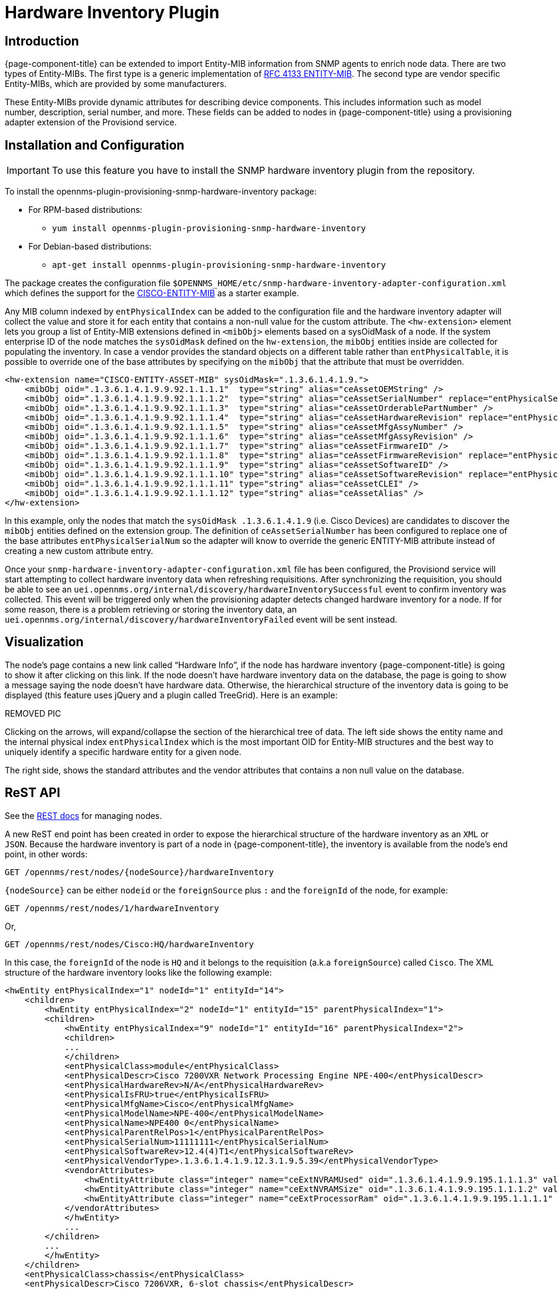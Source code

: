 [[hardware-inventory-plugin]]
= Hardware Inventory Plugin

== Introduction

{page-component-title} can be extended to import Entity-MIB information from SNMP agents to enrich node data.
There are two types of Entity-MIBs.
The first type is a generic implementation of https://tools.ietf.org/html/rfc4133[RFC 4133 ENTITY-MIB].
The second type are vendor specific Entity-MIBs, which are provided by some manufacturers.

These Entity-MIBs provide dynamic attributes for describing device components.
This includes information such as model number, description, serial number, and more.
These fields can be added to nodes in {page-component-title} using a provisioning adapter extension of the Provisiond service.

== Installation and Configuration

IMPORTANT: To use this feature you have to install the SNMP hardware inventory plugin from the repository.

****
To install the opennms-plugin-provisioning-snmp-hardware-inventory package:

* For RPM-based distributions:
** `yum install opennms-plugin-provisioning-snmp-hardware-inventory`
* For Debian-based distributions:
** `apt-get install opennms-plugin-provisioning-snmp-hardware-inventory`
****

The package creates the configuration file `$OPENNMS_HOME/etc/snmp-hardware-inventory-adapter-configuration.xml` which defines the support for the https://tools.cisco.com/Support/SNMP/do/BrowseMIB.do?mibName=ENTITY-MIB[CISCO-ENTITY-MIB] as a starter example.

Any MIB column indexed by `entPhysicalIndex` can be added to the configuration file and the hardware inventory adapter will collect the value and store it for each entity that contains a non-null value for the custom attribute.
The `<hw-extension>` element lets you group a list of Entity-MIB extensions defined in `<mibObj>` elements based on a sysOidMask of a node.
If the system enterprise ID of the node matches the `sysOidMask` defined on the `hw-extension`, the `mibObj` entities inside are collected for populating the inventory.
In case a vendor provides the standard objects on a different table rather than `entPhysicalTable`, it is possible to override one of the base attributes by specifying on the `mibObj` that the attribute that must be overridden.


[source, xml]
----
<hw-extension name="CISCO-ENTITY-ASSET-MIB" sysOidMask=".1.3.6.1.4.1.9.">
    <mibObj oid=".1.3.6.1.4.1.9.9.92.1.1.1.1"  type="string" alias="ceAssetOEMString" />
    <mibObj oid=".1.3.6.1.4.1.9.9.92.1.1.1.2"  type="string" alias="ceAssetSerialNumber" replace="entPhysicalSerialNum" />
    <mibObj oid=".1.3.6.1.4.1.9.9.92.1.1.1.3"  type="string" alias="ceAssetOrderablePartNumber" />
    <mibObj oid=".1.3.6.1.4.1.9.9.92.1.1.1.4"  type="string" alias="ceAssetHardwareRevision" replace="entPhysicalHardwareRev" />
    <mibObj oid=".1.3.6.1.4.1.9.9.92.1.1.1.5"  type="string" alias="ceAssetMfgAssyNumber" />
    <mibObj oid=".1.3.6.1.4.1.9.9.92.1.1.1.6"  type="string" alias="ceAssetMfgAssyRevision" />
    <mibObj oid=".1.3.6.1.4.1.9.9.92.1.1.1.7"  type="string" alias="ceAssetFirmwareID" />
    <mibObj oid=".1.3.6.1.4.1.9.9.92.1.1.1.8"  type="string" alias="ceAssetFirmwareRevision" replace="entPhysicalFirmwareRev" />
    <mibObj oid=".1.3.6.1.4.1.9.9.92.1.1.1.9"  type="string" alias="ceAssetSoftwareID" />
    <mibObj oid=".1.3.6.1.4.1.9.9.92.1.1.1.10" type="string" alias="ceAssetSoftwareRevision" replace="entPhysicalSoftwareRev" />
    <mibObj oid=".1.3.6.1.4.1.9.9.92.1.1.1.11" type="string" alias="ceAssetCLEI" />
    <mibObj oid=".1.3.6.1.4.1.9.9.92.1.1.1.12" type="string" alias="ceAssetAlias" />
</hw-extension>
----

In this example, only the nodes that match the `sysOidMask .1.3.6.1.4.1.9` (i.e. Cisco Devices) are candidates to discover the `mibObj` entities defined on the extension group.
The definition of `ceAssetSerialNumber` has been configured to replace one of the base attributes `entPhysicalSerialNum` so the adapter will know to override the generic ENTITY-MIB attribute instead of creating a new custom attribute entry.

Once your `snmp-hardware-inventory-adapter-configuration.xml` file has been configured, the Provisiond service will start attempting to collect hardware inventory data when refreshing requisitions.
After synchronizing the requisition, you should be able to see an `uei.opennms.org/internal/discovery/hardwareInventorySuccessful` event to confirm inventory was collected.
This event will be triggered only when the provisioning adapter detects changed hardware inventory for a node.
If for some reason, there is a problem retrieving or storing the inventory data, an `uei.opennms.org/internal/discovery/hardwareInventoryFailed` event will be sent instead.

== Visualization

The node’s page contains a new link called “Hardware Info”, if the node has hardware inventory {page-component-title} is going to show it after clicking on this link.
If the node doesn’t have hardware inventory data on the database, the page is going to show a message saying the node doesn’t have hardware data.
Otherwise, the hierarchical structure of the inventory data is going to be displayed (this feature uses jQuery and a plugin called TreeGrid). Here is an example:

REMOVED PIC

Clicking on the arrows, will expand/collapse the section of the hierarchical tree of data.
The left side shows the entity name and the internal physical index `entPhysicalIndex` which is the most important OID for Entity-MIB structures and the best way to uniquely identify a specific hardware entity for a given node.

The right side, shows the standard attributes and the vendor attributes that contains a non null value on the database.

== ReST API

See the xref:development:rest/nodes.adoc#nodes-rest[REST docs] for managing nodes.

A new ReST end point has been created in order to expose the hierarchical structure of the hardware inventory as an `XML` or `JSON`.
Because the hardware inventory is part of a node in {page-component-title}, the inventory is available from the node’s end point, in other words:

  GET /opennms/rest/nodes/{nodeSource}/hardwareInventory

`\{nodeSource}` can be either `nodeid` or the `foreignSource` plus `:` and the `foreignId` of the node, for example:

  GET /opennms/rest/nodes/1/hardwareInventory

Or,

  GET /opennms/rest/nodes/Cisco:HQ/hardwareInventory

In this case, the `foreignId` of the node is `HQ` and it belongs to the requisition (a.k.a `foreignSource`) called `Cisco`.
The XML structure of the hardware inventory looks like the following example:

[source, xml]
----
<hwEntity entPhysicalIndex="1" nodeId="1" entityId="14">
    <children>
        <hwEntity entPhysicalIndex="2" nodeId="1" entityId="15" parentPhysicalIndex="1">
        <children>
            <hwEntity entPhysicalIndex="9" nodeId="1" entityId="16" parentPhysicalIndex="2">
            <children>
            ...
            </children>
            <entPhysicalClass>module</entPhysicalClass>
            <entPhysicalDescr>Cisco 7200VXR Network Processing Engine NPE-400</entPhysicalDescr>
            <entPhysicalHardwareRev>N/A</entPhysicalHardwareRev>
            <entPhysicalIsFRU>true</entPhysicalIsFRU>
            <entPhysicalMfgName>Cisco</entPhysicalMfgName>
            <entPhysicalModelName>NPE-400</entPhysicalModelName>
            <entPhysicalName>NPE400 0</entPhysicalName>
            <entPhysicalParentRelPos>1</entPhysicalParentRelPos>
            <entPhysicalSerialNum>11111111</entPhysicalSerialNum>
            <entPhysicalSoftwareRev>12.4(4)T1</entPhysicalSoftwareRev>
            <entPhysicalVendorType>.1.3.6.1.4.1.9.12.3.1.9.5.39</entPhysicalVendorType>
            <vendorAttributes>
                <hwEntityAttribute class="integer" name="ceExtNVRAMUsed" oid=".1.3.6.1.4.1.9.9.195.1.1.1.3" value="8605"/>
                <hwEntityAttribute class="integer" name="ceExtNVRAMSize" oid=".1.3.6.1.4.1.9.9.195.1.1.1.2" value="129016"/>
                <hwEntityAttribute class="integer" name="ceExtProcessorRam" oid=".1.3.6.1.4.1.9.9.195.1.1.1.1" value="268435456"/>
            </vendorAttributes>
            </hwEntity>
            ... 
        </children>
        ...
        </hwEntity>
    </children>
    <entPhysicalClass>chassis</entPhysicalClass>
    <entPhysicalDescr>Cisco 7206VXR, 6-slot chassis</entPhysicalDescr>
    <entPhysicalHardwareRev>N/A</entPhysicalHardwareRev>
    <entPhysicalIsFRU>true</entPhysicalIsFRU>
    <entPhysicalMfgName>Cisco</entPhysicalMfgName>
    <entPhysicalModelName>CISCO7206VXR</entPhysicalModelName>
    <entPhysicalName>Chassis</entPhysicalName>
    <entPhysicalParentRelPos>-1</entPhysicalParentRelPos>
    <entPhysicalSerialNum>4294967295</entPhysicalSerialNum>
    <entPhysicalVendorType>.1.3.6.1.4.1.9.12.3.1.3.74</entPhysicalVendorType>
    <vendorAttributes/>
</hwEntity>
----

All the base attributes are named exactly like in `ENTITY-MIB::entPhysicalTable`.
The vendor attributes are contained under the `ventorAttributes` tags, and contain the name of the attribute, the source `OID` and the value.
Each entity has a children tag on which are listed all the child entities.
Each entity tag contains three attributes:

* entPhysicalIndex
* parentPhysicalIndex (which is the `entPhysicalIndex` of the parent for reference purpose)
* nodeId (the ID of the container node for reference purpose)

It is also possible to perform the following operations through REST:
Get a specific entity

  GET /opennms/rest/nodes/{nodeSource}/hardwareInventory/{entPhysicalIndex}

To retrieve a specific node. If it is not specified the root entity is going to be returned.
Save a new hardware inventory structure:

  POST /opennms/rest/nodes/{nodeSource}/hardwareInventory

This will override completely the content of the database if exist.
Add a child entity to an existing entity:

  POST /opennms/rest/nodes/{nodeSource}/hardwareInventory/{entPhysicalIndex}

If the given entity has the `entPhysicalIndex` of an existing child, this child will be overridden, otherwise the child will be appended to the parent.
Delete an existing entity:

  DELETE /opennms/rest/nodes/{nodeSource}/hardwareInventory/{entPhysicalIndex}

If you provide the `entPhysicalIndex` of the root entity, all the hardware inventory is going to be removed.
Modify an existing entity:

  PUT /opennms/rest/nodes/{nodeSource}/hardwareInventory/{entPhysicalIndex}

This request expects a form-url-encoded list of fields that need to be modified.
It is also possible to add new custom attributes using this form.

== Enhancement for Events and Notifications

A set of placeholders are available in {page-component-title} to enrich the content of the events, alarms, and notifications.
Because of the hierarchical nature of the hardware entities, it you must provide two fields in order to obtain the value of the required attribute.
This two fields are either the `entPhysicalIndex` or the `entPhysicalName` and the name of the attribute, which could be either one of the base attributes or a vendor attribute.

The `entPhysicalIndex` guarantees that you are going to get always the same entity.
Using `entPhysicalName` is not a unique way to identify an entity, depending on the device manufacturer.
When using the name, the first entity that match the given `entPhysicalName` will be used.

It is possible to specify a regular expression to validate against the `entPhysicalName`, and the first match will be used.
To identify a regular expression, the field should start with `~`.

Possible structure of the placeholders:

* %hardware[\{entPhysicalIndex}:\{attributeName}]%
* %hardware[\{entPhysicalName}:\{attributeName}]%
* %hardware[~\{regexOverEntPhysicalName}:\{attributeName}]%

Examples:

[source, xml]
----
<event>
    <uei>uei.opennms.org/hardware/nodeStatus</uei>
    <event-label>Hardware Information</event-label>
    <descr>
        &lt;p&gt;Hardware information for %nodelabel%.&lt;/p&gt;
        &lt;p&gt;Model Name: %hardware[Chassis:entPhysicalModelName]% &lt;/p&gt;
        &lt;p&gt;Description: %hardware[9:entPhysicalDescr]% &lt;/p&gt;
        &lt;p&gt;Memory Used: %hardware[~^NPE.*:ceExtNVRAMUsed]% &lt;/p&gt;
    </descr>
    <logmsg dest='logndisplay'>&lt;p&gt;Hardware information for %nodelabel%.&lt;/p&gt;</logmsg>
    <alarm-data reduction-key="%uei%:%nodeid%" alarm-type="1" />
</event>
----

The above event definition is using the following place holders:

* %hardware[9:entPhysicalDescr]%
* %hardware[Chassis:entPhysicalModelName]%
* %hardware[~^NPE.*:ceExtNVRAMUsed]%

The first one is for obtaining the base description of the entity identified with an `entPhysicalIndex` of `9`.
The second one is for obtaining the model name of the Chassis entity based on the `entPhysicalName`.
The third one is for obtaining the vendor attribute called `ceExtNVRAMUsed` for the entity which its entPhysicalName starts with NPE.

This event looks like the following on the WebUI:

REMOVED PIC

The placeholders can be used also on notifications using the same structure.

=== Juniper MX series hardware information

Make sure that you have compiled the Juniper chassis mib and imported it in {page-component-title} and all other Juniper relevant mibs are part of data collection.

[source, xml]
----
<hardware-inventory-adapter-configuration>
    <hw-extension name="JUNIPER-CHASSIS-MIB" sysOidMask=".1.3.6.1.4.1.2636.">
            <mibObj oid=".1.3.6.1.4.1.2636.3.1.8.1.6" instance="jnxContentsEntry" type="string" alias="jnxContentsDescr" replace="entPhysicalDescr"/>
            <mibObj oid=".1.3.6.1.4.1.2636.3.1.8.1.7" instance="jnxContentsEntry" type="string" alias="jnxContentsSerialNo" replace="entPhysicalSerialNum" />
            <mibObj oid=".1.3.6.1.4.1.2636.3.1.8.1.8" instance="jnxContentsEntry" type="string" alias="jnxContentsRevision" />
            <mibObj oid=".1.3.6.1.4.1.2636.3.1.8.1.10" instance="jnxContentsEntry" type="string" alias="jnxContentsPartNo" />
            <mibObj oid=".1.3.6.1.4.1.2636.3.1.8.1.11" instance="jnxContentsEntry" type="string" alias="jnxContentChassisId" />
            <mibObj oid=".1.3.6.1.4.1.2636.3.1.8.1.12" instance="jnxContentsEntry" type="string" alias="jnxConteChassiDescr" />
            <mibObj oid=".1.3.6.1.4.1.2636.3.1.8.1.13" instance="jnxContentsEntry" type="string" alias="jnxContChasCleiCode" />
    </hw-extension>

    <hw-extension name="JUNIPER-CHASSIS-MIB" sysOidMask=".1.3.6.1.4.1.2636.">
        <mibObj oid=".1.3.6.1.4.1.2636.3.1.6.1.1" instance="jnxContainersEntry" alias="jnxContainersIndex" type="integer32" replace="entPhysicalIndex" />
        <mibObj oid=".1.3.6.1.4.1.2636.3.1.6.1.3" instance="jnxContainersEntry" alias="jnxContainersLevel" type="integer32"  />
        <mibObj oid=".1.3.6.1.4.1.2636.3.1.6.1.4" instance="jnxContainersEntry" alias="jnxContainersWithin" type="integer32" replace="entPhysicalContainedIn"/>
        <mibObj oid=".1.3.6.1.4.1.2636.3.1.6.1.5" instance="jnxContainersEntry" alias="jnxContainersType" type="integer32" replace="entPhysicalIsFru"/>
        <mibObj oid=".1.3.6.1.4.1.2636.3.1.6.1.6" instance="jnxContainersEntry" alias="jnxContainersDescr" type="string" replace ="entPhysicalDescr"/>

        <mibObj oid=".1.3.6.1.4.1.2636.3.1.8.1.1" instance="jnxContentsEntry" alias="jnxContentsContainersIndex" type="integer32" replace="entPhysicalContainedIn" />
        <mibObj oid=".1.3.6.1.4.1.2636.3.1.8.1.2" instance="jnxContentsEntry" alias="jnxContentsL1Index" type="integer32" replace="entPhysicalParentRelPos"/>
        <mibObj oid=".1.3.6.1.4.1.2636.3.1.8.1.3" instance="jnxContentsEntry" alias="jnxContentsL2Index" type="integer32" replace="entPhysicalParentRelPos"/>

        <mibObj oid=".1.3.6.1.4.1.2636.3.1.8.1.5" instance="jnxContentsEntry" alias="jnxContentsType" type="string" replace="entPhysicalIsFru"/>
        <mibObj oid=".1.3.6.1.4.1.2636.3.1.8.1.6" instance="jnxContentsEntry" alias="jnxContentsDescr" type="string" replace="entPhysicalDescr"/>
        <mibObj oid=".1.3.6.1.4.1.2636.3.1.8.1.7" instance="jnxContentsEntry" alias="jnxContentsSerialNo" type="string" replace="entPhysicalSerialNum"/>
        <mibObj oid=".1.3.6.1.4.1.2636.3.1.8.1.8" instance="jnxContentsEntry" alias="jnxContentsRevision" type="string" replace="entPhysicalHardwareRev"/>
        <mibObj oid=".1.3.6.1.4.1.2636.3.1.8.1.9" instance="jnxContentsEntry" alias="jnxContentsInstalle" type="integer"/>
        <mibObj oid=".1.3.6.1.4.1.2636.3.1.8.1.10" instance="jnxContentsEntry" alias="jnxContentsPartNo" type="string" replace="entPhysicalModelName"/>
        <mibObj oid=".1.3.6.1.4.1.2636.3.1.8.1.11" instance="jnxContentsEntry" alias="jnxContentChassisId" type="string"/>
        <mibObj oid=".1.3.6.1.4.1.2636.3.1.8.1.12" instance="jnxContentsEntry" alias="jnxConteChassisDescr" type="string"/>
        <mibObj oid=".1.3.6.1.4.1.2636.3.1.8.1.13" instance="jnxContentsEntry" alias="jnxContChassisCleiCode" type="string"/>

        <mibObj oid=".1.3.6.1.4.1.2636.3.1.12.1.1" instance="jnxFilledEntry" alias="jnxFilledContainerIndex" type="integer32" replace="entPhysicalContainedIn" />
        <mibObj oid=".1.3.6.1.4.1.2636.3.1.12.1.5" instance="jnxFilledEntry" alias="jnxFilledDescr" type="string" replace="entPhysicalDescr" />
        <mibObj oid=".1.3.6.1.4.1.2636.3.1.12.1.6" instance="jnxFilledEntry" alias="jnxFilledState" type="integer" />

        <mibObj oid=".1.3.6.1.4.1.2636.3.1.13.1.1" instance="jnxOperatingEntry" alias="jnxOperaContenIndex" type="integer32" replace="entPhysicalContainedIn"/>
        <mibObj oid=".1.3.6.1.4.1.2636.3.1.13.1.5" instance="jnxOperatingEntry" alias="jnxOperatingDescr" type="string" />
        <mibObj oid=".1.3.6.1.4.1.2636.3.1.13.1.6" instance="jnxOperatingEntry" alias="jnxOperatingState" type="string"/>
        <mibObj oid=".1.3.6.1.4.1.2636.3.1.13.1.7" instance="jnxOperatingEntry" alias="jnxOperatingTemp" type="gauge32"/>
        <mibObj oid=".1.3.6.1.4.1.2636.3.1.13.1.8" instance="jnxOperatingEntry" alias="jnxOperatingCPU" type="gauge32"/>
        <mibObj oid=".1.3.6.1.4.1.2636.3.1.13.1.9" instance="jnxOperatingEntry" alias="jnxOperatingISR" type="gauge32"/>
        <mibObj oid=".1.3.6.1.4.1.2636.3.1.13.1.10" instance="jnxOperatingEntry" alias="jnxOperatinDRAMSize" type="integer32"/>
        <mibObj oid=".1.3.6.1.4.1.2636.3.1.13.1.11" instance="jnxOperatingEntry" alias="jnxOperatingBuffer" type="gauge32"/>
        <mibObj oid=".1.3.6.1.4.1.2636.3.1.13.1.12" instance="jnxOperatingEntry" alias="jnxOperatingHeap" type="gauge32"/>
        <mibObj oid=".1.3.6.1.4.1.2636.3.1.13.1.13" instance="jnxOperatingEntry" alias="jnxOperatingUpTime" type="integer"/>
        <mibObj oid=".1.3.6.1.4.1.2636.3.1.13.1.14" instance="jnxOperatingEntry" alias="jnxOperatLastRestar" type="integer32"/>
        <mibObj oid=".1.3.6.1.4.1.2636.3.1.13.1.15" instance="jnxOperatingEntry" alias="jnxOperatingMemory" type="integer32"/>
        <mibObj oid=".1.3.6.1.4.1.2636.3.1.13.1.16" instance="jnxOperatingEntry" alias="jnxOperaStateOrdere" type="string"/>
        <mibObj oid=".1.3.6.1.4.1.2636.3.1.13.1.19" instance="jnxOperatingEntry" alias="jnxOperatRestarTime" type="string"/>
        <mibObj oid=".1.3.6.1.4.1.2636.3.1.13.1.20" instance="jnxOperatingEntry" alias="jnxOpera1MinLoadAvg" type="gauge32"/>
        <mibObj oid=".1.3.6.1.4.1.2636.3.1.13.1.21" instance="jnxOperatingEntry" alias="jnxOpera5MinLoadAvg" type="gauge32"/>
        <mibObj oid=".1.3.6.1.4.1.2636.3.1.13.1.22" instance="jnxOperatingEntry" alias="jnxOper15MinLoadAvg" type="gauge32"/>

        <mibObj oid=".1.3.6.1.4.1.2636.3.1.14.1.1" instance="jnxRedundancyEntry" alias="jnxRedunContenIndex" type="integer32" replace="entPhysicalContainedIn"/>
        <mibObj oid=".1.3.6.1.4.1.2636.3.1.14.1.5" instance="jnxRedundancyEntry" alias="jnxRedundancyDescr" type="string"/>
        <mibObj oid=".1.3.6.1.4.1.2636.3.1.14.1.6" instance="jnxRedundancyEntry" alias="jnxRedundancyConfig" type="string"/>
        <mibObj oid=".1.3.6.1.4.1.2636.3.1.14.1.7" instance="jnxRedundancyEntry" alias="jnxRedundancyState" type="string"/>
        <mibObj oid=".1.3.6.1.4.1.2636.3.1.14.1.8" instance="jnxRedundancyEntry" alias="jnxRedunSwitchCount" type="counter32"/>
        <mibObj oid=".1.3.6.1.4.1.2636.3.1.14.1.9" instance="jnxRedundancyEntry" alias="jnxRedundSwitchTime" type="integer"/>
        <mibObj oid=".1.3.6.1.4.1.2636.3.1.14.1.10" instance="jnxRedundancyEntry" alias="jnxRedunSwitcReason" type="string"/>

        <mibObj oid=".1.3.6.1.4.1.2636.3.1.15.1.1" instance="jnxFruEntry" alias="jnxFruContentsIndex" type="integer32" replace="entPhysicalContainedIn"/>
        <mibObj oid=".1.3.6.1.4.1.2636.3.1.15.1.5" instance="jnxFruEntry" alias="jnxFruName" type="string" replace="entPhysicalName"/>
        <mibObj oid=".1.3.6.1.4.1.2636.3.1.15.1.6" instance="jnxFruEntry" alias="jnxFruType" type="string" replace="entPhysicalIsFru"/>
        <mibObj oid=".1.3.6.1.4.1.2636.3.1.15.1.7" instance="jnxFruEntry" alias="jnxFruSlot" type="integer32"/>
        <mibObj oid=".1.3.6.1.4.1.2636.3.1.15.1.8" instance="jnxFruEntry" alias="jnxFruState" type="string"/>
        <mibObj oid=".1.3.6.1.4.1.2636.3.1.15.1.9" instance="jnxFruEntry" alias="jnxFruTemp" type="gauge32"/>
        <mibObj oid=".1.3.6.1.4.1.2636.3.1.15.1.10" instance="jnxFruEntry" alias="jnxFruOfflineReason" type="string"/>
        <mibObj oid=".1.3.6.1.4.1.2636.3.1.15.1.11" instance="jnxFruEntry" alias="jnxFruLastPowerOff" type="integer32"/>
        <mibObj oid=".1.3.6.1.4.1.2636.3.1.15.1.12" instance="jnxFruEntry" alias="jnxFruLastPowerOn" type="integer32"/>
        <mibObj oid=".1.3.6.1.4.1.2636.3.1.15.1.13" instance="jnxFruEntry" alias="jnxFruPowerUpTime" type="integer"/>
    </hw-extension>
</hardware-inventory-adapter-configuration>
----

You can confirm the data is available on your device by doing a snmpwalk against the OID tree.

[source, console]
----
snmpwalk -c Public -v 2c <IP-Address> .1.3.6.1.4.1.2636.3.1.8.1.6

SNMPv2-SMI::enterprises.2636.3.1.8.1.6.1.1.0.0 = STRING: "midplane"
SNMPv2-SMI::enterprises.2636.3.1.8.1.6.2.1.0.0 = STRING: "PEM 0"
SNMPv2-SMI::enterprises.2636.3.1.8.1.6.2.2.0.0 = STRING: "PEM 1"
SNMPv2-SMI::enterprises.2636.3.1.8.1.6.4.1.0.0 = STRING: "Left Fan Tray"
SNMPv2-SMI::enterprises.2636.3.1.8.1.6.4.1.1.0 = STRING: "Front Fan"
SNMPv2-SMI::enterprises.2636.3.1.8.1.6.4.1.2.0 = STRING: "Middle Fan"
SNMPv2-SMI::enterprises.2636.3.1.8.1.6.4.1.3.0 = STRING: "Rear Fan"
SNMPv2-SMI::enterprises.2636.3.1.8.1.6.7.2.0.0 = STRING: "FPC: MPCE Type 3 3D @ 1/*/*"
SNMPv2-SMI::enterprises.2636.3.1.8.1.6.8.2.1.0 = STRING: "PIC: 10x 1GE(LAN) -E  SFP @ 1/0/*"
SNMPv2-SMI::enterprises.2636.3.1.8.1.6.8.2.2.0 = STRING: "PIC: 10x 1GE(LAN) -E  SFP @ 1/1/*"
SNMPv2-SMI::enterprises.2636.3.1.8.1.6.8.2.3.0 = STRING: "PIC: 10X10GE SFPP @ 1/2/*"
SNMPv2-SMI::enterprises.2636.3.1.8.1.6.9.1.0.0 = STRING: "Routing Engine 0"
SNMPv2-SMI::enterprises.2636.3.1.8.1.6.9.2.0.0 = STRING: "Routing Engine 1"
SNMPv2-SMI::enterprises.2636.3.1.8.1.6.10.1.1.0 = STRING: "FPM Board"
SNMPv2-SMI::enterprises.2636.3.1.8.1.6.12.1.0.0 = STRING: "CB 0"
SNMPv2-SMI::enterprises.2636.3.1.8.1.6.12.2.0.0 = STRING: "CB 1"
SNMPv2-SMI::enterprises.2636.3.1.8.1.6.20.2.1.0 = STRING: "MIC: 3D 20x 1GE(LAN)-E,SFP @ 1/0/*"
SNMPv2-SMI::enterprises.2636.3.1.8.1.6.20.2.2.0 = STRING: "MIC: 10X10GE SFPP @ 1/1/*"
----
